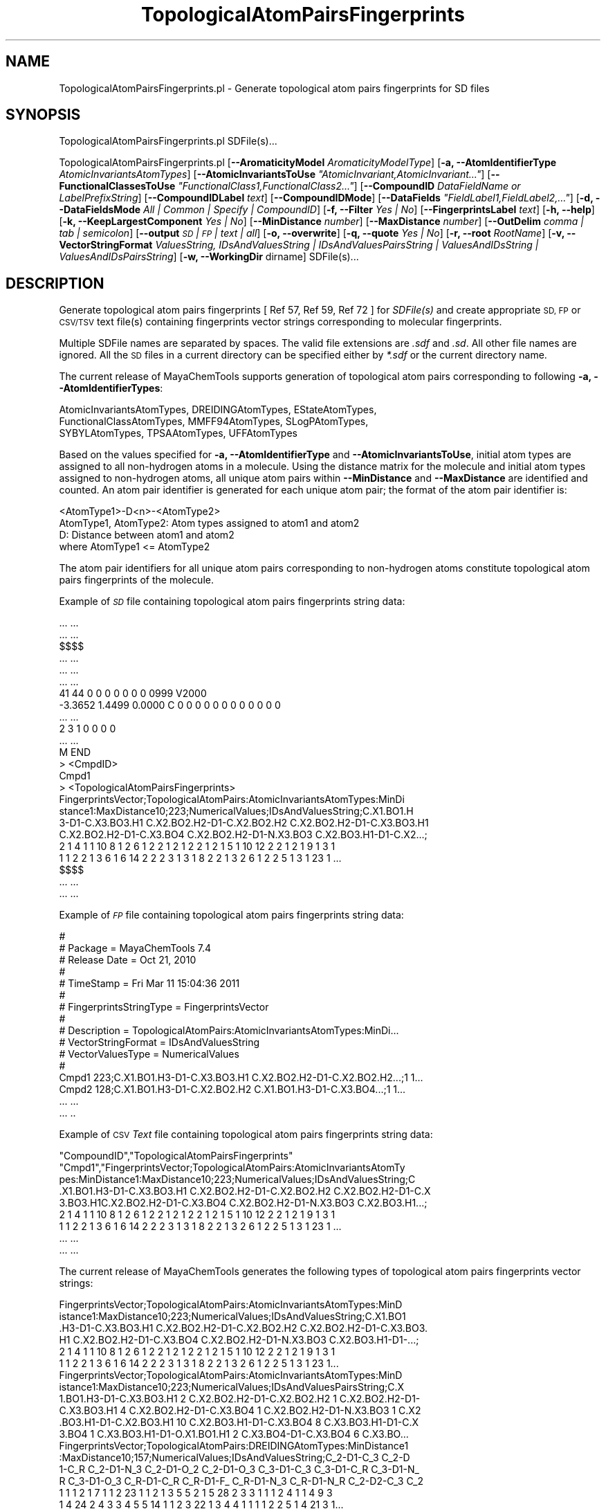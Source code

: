 .\" Automatically generated by Pod::Man 2.28 (Pod::Simple 3.35)
.\"
.\" Standard preamble:
.\" ========================================================================
.de Sp \" Vertical space (when we can't use .PP)
.if t .sp .5v
.if n .sp
..
.de Vb \" Begin verbatim text
.ft CW
.nf
.ne \\$1
..
.de Ve \" End verbatim text
.ft R
.fi
..
.\" Set up some character translations and predefined strings.  \*(-- will
.\" give an unbreakable dash, \*(PI will give pi, \*(L" will give a left
.\" double quote, and \*(R" will give a right double quote.  \*(C+ will
.\" give a nicer C++.  Capital omega is used to do unbreakable dashes and
.\" therefore won't be available.  \*(C` and \*(C' expand to `' in nroff,
.\" nothing in troff, for use with C<>.
.tr \(*W-
.ds C+ C\v'-.1v'\h'-1p'\s-2+\h'-1p'+\s0\v'.1v'\h'-1p'
.ie n \{\
.    ds -- \(*W-
.    ds PI pi
.    if (\n(.H=4u)&(1m=24u) .ds -- \(*W\h'-12u'\(*W\h'-12u'-\" diablo 10 pitch
.    if (\n(.H=4u)&(1m=20u) .ds -- \(*W\h'-12u'\(*W\h'-8u'-\"  diablo 12 pitch
.    ds L" ""
.    ds R" ""
.    ds C` ""
.    ds C' ""
'br\}
.el\{\
.    ds -- \|\(em\|
.    ds PI \(*p
.    ds L" ``
.    ds R" ''
.    ds C`
.    ds C'
'br\}
.\"
.\" Escape single quotes in literal strings from groff's Unicode transform.
.ie \n(.g .ds Aq \(aq
.el       .ds Aq '
.\"
.\" If the F register is turned on, we'll generate index entries on stderr for
.\" titles (.TH), headers (.SH), subsections (.SS), items (.Ip), and index
.\" entries marked with X<> in POD.  Of course, you'll have to process the
.\" output yourself in some meaningful fashion.
.\"
.\" Avoid warning from groff about undefined register 'F'.
.de IX
..
.nr rF 0
.if \n(.g .if rF .nr rF 1
.if (\n(rF:(\n(.g==0)) \{
.    if \nF \{
.        de IX
.        tm Index:\\$1\t\\n%\t"\\$2"
..
.        if !\nF==2 \{
.            nr % 0
.            nr F 2
.        \}
.    \}
.\}
.rr rF
.\"
.\" Accent mark definitions (@(#)ms.acc 1.5 88/02/08 SMI; from UCB 4.2).
.\" Fear.  Run.  Save yourself.  No user-serviceable parts.
.    \" fudge factors for nroff and troff
.if n \{\
.    ds #H 0
.    ds #V .8m
.    ds #F .3m
.    ds #[ \f1
.    ds #] \fP
.\}
.if t \{\
.    ds #H ((1u-(\\\\n(.fu%2u))*.13m)
.    ds #V .6m
.    ds #F 0
.    ds #[ \&
.    ds #] \&
.\}
.    \" simple accents for nroff and troff
.if n \{\
.    ds ' \&
.    ds ` \&
.    ds ^ \&
.    ds , \&
.    ds ~ ~
.    ds /
.\}
.if t \{\
.    ds ' \\k:\h'-(\\n(.wu*8/10-\*(#H)'\'\h"|\\n:u"
.    ds ` \\k:\h'-(\\n(.wu*8/10-\*(#H)'\`\h'|\\n:u'
.    ds ^ \\k:\h'-(\\n(.wu*10/11-\*(#H)'^\h'|\\n:u'
.    ds , \\k:\h'-(\\n(.wu*8/10)',\h'|\\n:u'
.    ds ~ \\k:\h'-(\\n(.wu-\*(#H-.1m)'~\h'|\\n:u'
.    ds / \\k:\h'-(\\n(.wu*8/10-\*(#H)'\z\(sl\h'|\\n:u'
.\}
.    \" troff and (daisy-wheel) nroff accents
.ds : \\k:\h'-(\\n(.wu*8/10-\*(#H+.1m+\*(#F)'\v'-\*(#V'\z.\h'.2m+\*(#F'.\h'|\\n:u'\v'\*(#V'
.ds 8 \h'\*(#H'\(*b\h'-\*(#H'
.ds o \\k:\h'-(\\n(.wu+\w'\(de'u-\*(#H)/2u'\v'-.3n'\*(#[\z\(de\v'.3n'\h'|\\n:u'\*(#]
.ds d- \h'\*(#H'\(pd\h'-\w'~'u'\v'-.25m'\f2\(hy\fP\v'.25m'\h'-\*(#H'
.ds D- D\\k:\h'-\w'D'u'\v'-.11m'\z\(hy\v'.11m'\h'|\\n:u'
.ds th \*(#[\v'.3m'\s+1I\s-1\v'-.3m'\h'-(\w'I'u*2/3)'\s-1o\s+1\*(#]
.ds Th \*(#[\s+2I\s-2\h'-\w'I'u*3/5'\v'-.3m'o\v'.3m'\*(#]
.ds ae a\h'-(\w'a'u*4/10)'e
.ds Ae A\h'-(\w'A'u*4/10)'E
.    \" corrections for vroff
.if v .ds ~ \\k:\h'-(\\n(.wu*9/10-\*(#H)'\s-2\u~\d\s+2\h'|\\n:u'
.if v .ds ^ \\k:\h'-(\\n(.wu*10/11-\*(#H)'\v'-.4m'^\v'.4m'\h'|\\n:u'
.    \" for low resolution devices (crt and lpr)
.if \n(.H>23 .if \n(.V>19 \
\{\
.    ds : e
.    ds 8 ss
.    ds o a
.    ds d- d\h'-1'\(ga
.    ds D- D\h'-1'\(hy
.    ds th \o'bp'
.    ds Th \o'LP'
.    ds ae ae
.    ds Ae AE
.\}
.rm #[ #] #H #V #F C
.\" ========================================================================
.\"
.IX Title "TopologicalAtomPairsFingerprints 1"
.TH TopologicalAtomPairsFingerprints 1 "2022-09-25" "perl v5.22.4" "MayaChemTools"
.\" For nroff, turn off justification.  Always turn off hyphenation; it makes
.\" way too many mistakes in technical documents.
.if n .ad l
.nh
.SH "NAME"
TopologicalAtomPairsFingerprints.pl \- Generate topological atom pairs fingerprints for SD files
.SH "SYNOPSIS"
.IX Header "SYNOPSIS"
TopologicalAtomPairsFingerprints.pl SDFile(s)...
.PP
TopologicalAtomPairsFingerprints.pl [\fB\-\-AromaticityModel\fR \fIAromaticityModelType\fR]
[\fB\-a, \-\-AtomIdentifierType\fR \fIAtomicInvariantsAtomTypes\fR]
[\fB\-\-AtomicInvariantsToUse\fR \fI\*(L"AtomicInvariant,AtomicInvariant...\*(R"\fR]
[\fB\-\-FunctionalClassesToUse\fR \fI\*(L"FunctionalClass1,FunctionalClass2...\*(R"\fR]
[\fB\-\-CompoundID\fR \fIDataFieldName or LabelPrefixString\fR] [\fB\-\-CompoundIDLabel\fR \fItext\fR]
[\fB\-\-CompoundIDMode\fR] [\fB\-\-DataFields\fR \fI\*(L"FieldLabel1,FieldLabel2,...\*(R"\fR]
[\fB\-d, \-\-DataFieldsMode\fR \fIAll | Common | Specify | CompoundID\fR] [\fB\-f, \-\-Filter\fR \fIYes | No\fR]
[\fB\-\-FingerprintsLabel\fR \fItext\fR] [\fB\-h, \-\-help\fR] [\fB\-k, \-\-KeepLargestComponent\fR \fIYes | No\fR]
[\fB\-\-MinDistance\fR \fInumber\fR] [\fB\-\-MaxDistance\fR \fInumber\fR]
[\fB\-\-OutDelim\fR \fIcomma | tab | semicolon\fR] [\fB\-\-output\fR \fI\s-1SD\s0 | \s-1FP\s0 | text | all\fR] [\fB\-o, \-\-overwrite\fR]
[\fB\-q, \-\-quote\fR \fIYes | No\fR] [\fB\-r, \-\-root\fR \fIRootName\fR]
[\fB\-v, \-\-VectorStringFormat\fR \fIValuesString, IDsAndValuesString | IDsAndValuesPairsString | ValuesAndIDsString | ValuesAndIDsPairsString\fR]
[\fB\-w, \-\-WorkingDir\fR dirname] SDFile(s)...
.SH "DESCRIPTION"
.IX Header "DESCRIPTION"
Generate topological atom pairs fingerprints  [ Ref 57, Ref 59, Ref 72 ] for \fISDFile(s)\fR and create
appropriate \s-1SD, FP\s0 or \s-1CSV/TSV\s0 text file(s) containing fingerprints vector strings corresponding to
molecular fingerprints.
.PP
Multiple SDFile names are separated by spaces. The valid file extensions are \fI.sdf\fR
and \fI.sd\fR. All other file names are ignored. All the \s-1SD\s0 files in a current directory
can be specified either by \fI*.sdf\fR or the current directory name.
.PP
The current release of MayaChemTools supports generation of topological atom pairs
corresponding to following \fB\-a, \-\-AtomIdentifierTypes\fR:
.PP
.Vb 3
\&    AtomicInvariantsAtomTypes, DREIDINGAtomTypes, EStateAtomTypes,
\&    FunctionalClassAtomTypes, MMFF94AtomTypes, SLogPAtomTypes,
\&    SYBYLAtomTypes, TPSAAtomTypes, UFFAtomTypes
.Ve
.PP
Based on the values specified for \fB\-a, \-\-AtomIdentifierType\fR and \fB\-\-AtomicInvariantsToUse\fR,
initial atom types are assigned to all non-hydrogen atoms in a molecule. Using the distance
matrix for the molecule and initial atom types assigned to non-hydrogen atoms, all unique atom
pairs within \fB\-\-MinDistance\fR and \fB\-\-MaxDistance\fR are identified and counted. An atom pair
identifier is generated for each unique atom pair; the format of the atom pair identifier is:
.PP
.Vb 1
\&    <AtomType1>\-D<n>\-<AtomType2>
\&
\&    AtomType1, AtomType2: Atom types assigned to atom1 and atom2
\&    D: Distance between atom1 and atom2
\&
\&    where AtomType1 <= AtomType2
.Ve
.PP
The atom pair identifiers for all unique atom pairs corresponding to non-hydrogen atoms constitute
topological atom pairs fingerprints of the molecule.
.PP
Example of \fI\s-1SD\s0\fR file containing topological atom pairs fingerprints string data:
.PP
.Vb 10
\&    ... ...
\&    ... ...
\&    $$$$
\&    ... ...
\&    ... ...
\&    ... ...
\&    41 44  0  0  0  0  0  0  0  0999 V2000
\&     \-3.3652    1.4499    0.0000 C   0  0  0  0  0  0  0  0  0  0  0  0
\&    ... ...
\&    2  3  1  0  0  0  0
\&    ... ...
\&    M  END
\&    >  <CmpdID>
\&    Cmpd1
\&
\&    >  <TopologicalAtomPairsFingerprints>
\&    FingerprintsVector;TopologicalAtomPairs:AtomicInvariantsAtomTypes:MinDi
\&    stance1:MaxDistance10;223;NumericalValues;IDsAndValuesString;C.X1.BO1.H
\&    3\-D1\-C.X3.BO3.H1 C.X2.BO2.H2\-D1\-C.X2.BO2.H2 C.X2.BO2.H2\-D1\-C.X3.BO3.H1
\&    C.X2.BO2.H2\-D1\-C.X3.BO4 C.X2.BO2.H2\-D1\-N.X3.BO3 C.X2.BO3.H1\-D1\-C.X2...;
\&    2 1 4 1 1 10 8 1 2 6 1 2 2 1 2 1 2 2 1 2 1 5 1 10 12 2 2 1 2 1 9 1 3 1
\&    1 1 2 2 1 3 6 1 6 14 2 2 2 3 1 3 1 8 2 2 1 3 2 6 1 2 2 5 1 3 1 23 1 ...
\&
\&    $$$$
\&    ... ...
\&    ... ...
.Ve
.PP
Example of \fI\s-1FP\s0\fR file containing topological atom pairs fingerprints string data:
.PP
.Vb 10
\&    #
\&    # Package = MayaChemTools 7.4
\&    # Release Date = Oct 21, 2010
\&    #
\&    # TimeStamp = Fri Mar 11 15:04:36 2011
\&    #
\&    # FingerprintsStringType = FingerprintsVector
\&    #
\&    # Description = TopologicalAtomPairs:AtomicInvariantsAtomTypes:MinDi...
\&    # VectorStringFormat = IDsAndValuesString
\&    # VectorValuesType = NumericalValues
\&    #
\&    Cmpd1 223;C.X1.BO1.H3\-D1\-C.X3.BO3.H1 C.X2.BO2.H2\-D1\-C.X2.BO2.H2...;1 1...
\&    Cmpd2 128;C.X1.BO1.H3\-D1\-C.X2.BO2.H2 C.X1.BO1.H3\-D1\-C.X3.BO4...;1 1...
\&    ... ...
\&    ... ..
.Ve
.PP
Example of \s-1CSV \s0\fIText\fR file containing topological atom pairs fingerprints string data:
.PP
.Vb 9
\&    "CompoundID","TopologicalAtomPairsFingerprints"
\&    "Cmpd1","FingerprintsVector;TopologicalAtomPairs:AtomicInvariantsAtomTy
\&    pes:MinDistance1:MaxDistance10;223;NumericalValues;IDsAndValuesString;C
\&    .X1.BO1.H3\-D1\-C.X3.BO3.H1 C.X2.BO2.H2\-D1\-C.X2.BO2.H2 C.X2.BO2.H2\-D1\-C.X
\&    3.BO3.H1C.X2.BO2.H2\-D1\-C.X3.BO4 C.X2.BO2.H2\-D1\-N.X3.BO3 C.X2.BO3.H1...;
\&    2 1 4 1 1 10 8 1 2 6 1 2 2 1 2 1 2 2 1 2 1 5 1 10 12 2 2 1 2 1 9 1 3 1
\&    1 1 2 2 1 3 6 1 6 14 2 2 2 3 1 3 1 8 2 2 1 3 2 6 1 2 2 5 1 3 1 23 1 ...
\&    ... ...
\&    ... ...
.Ve
.PP
The current release of MayaChemTools generates the following types of topological atom pairs
fingerprints vector strings:
.PP
.Vb 6
\&    FingerprintsVector;TopologicalAtomPairs:AtomicInvariantsAtomTypes:MinD
\&    istance1:MaxDistance10;223;NumericalValues;IDsAndValuesString;C.X1.BO1
\&    .H3\-D1\-C.X3.BO3.H1 C.X2.BO2.H2\-D1\-C.X2.BO2.H2 C.X2.BO2.H2\-D1\-C.X3.BO3.
\&    H1 C.X2.BO2.H2\-D1\-C.X3.BO4 C.X2.BO2.H2\-D1\-N.X3.BO3 C.X2.BO3.H1\-D1\-...;
\&    2 1 4 1 1 10 8 1 2 6 1 2 2 1 2 1 2 2 1 2 1 5 1 10 12 2 2 1 2 1 9 1 3 1
\&    1 1 2 2 1 3 6 1 6 14 2 2 2 3 1 3 1 8 2 2 1 3 2 6 1 2 2 5 1 3 1 23 1...
\&
\&    FingerprintsVector;TopologicalAtomPairs:AtomicInvariantsAtomTypes:MinD
\&    istance1:MaxDistance10;223;NumericalValues;IDsAndValuesPairsString;C.X
\&    1.BO1.H3\-D1\-C.X3.BO3.H1 2 C.X2.BO2.H2\-D1\-C.X2.BO2.H2 1 C.X2.BO2.H2\-D1\-
\&    C.X3.BO3.H1 4 C.X2.BO2.H2\-D1\-C.X3.BO4 1 C.X2.BO2.H2\-D1\-N.X3.BO3 1 C.X2
\&    .BO3.H1\-D1\-C.X2.BO3.H1 10 C.X2.BO3.H1\-D1\-C.X3.BO4 8 C.X3.BO3.H1\-D1\-C.X
\&    3.BO4 1 C.X3.BO3.H1\-D1\-O.X1.BO1.H1 2 C.X3.BO4\-D1\-C.X3.BO4 6 C.X3.BO...
\&
\&    FingerprintsVector;TopologicalAtomPairs:DREIDINGAtomTypes:MinDistance1
\&    :MaxDistance10;157;NumericalValues;IDsAndValuesString;C_2\-D1\-C_3 C_2\-D
\&    1\-C_R C_2\-D1\-N_3 C_2\-D1\-O_2 C_2\-D1\-O_3 C_3\-D1\-C_3 C_3\-D1\-C_R C_3\-D1\-N_
\&    R C_3\-D1\-O_3 C_R\-D1\-C_R C_R\-D1\-F_ C_R\-D1\-N_3 C_R\-D1\-N_R C_2\-D2\-C_3 C_2
\&    1 1 1 2 1 7 1 1 2 23 1 1 2 1 3 5 5 2 1 5 28 2 3 3 1 1 1 2 4 1 1 4 9 3
\&    1 4 24 2 4 3 3 4 5 5 14 1 1 2 3 22 1 3 4 4 1 1 1 1 2 2 5 1 4 21 3 1...
\&
\&    FingerprintsVector;TopologicalAtomPairs:EStateAtomTypes:MinDistance1:M
\&    axDistance10;251;NumericalValues;IDsAndValuesString;aaCH\-D1\-aaCH aaCH\-
\&    D1\-aasC aasC\-D1\-aasC aasC\-D1\-aasN aasC\-D1\-dssC aasC\-D1\-sF aasC\-D1\-ssNH
\&    aasC\-D1\-sssCH aasN\-D1\-ssCH2 dO\-D1\-dssC dssC\-D1\-sOH dssC\-D1\-ssCH2 d...;
\&    10 8 5 2 1 1 1 1 1 2 1 1 1 2 2 1 4 10 12 2 2 6 3 1 3 2 2 1 1 1 1 1 1 1
\&    1 1 5 2 1 1 6 12 2 2 2 2 6 1 3 2 2 5 2 2 1 2 1 1 1 1 1 1 3 1 3 19 2...
\&
\&    FingerprintsVector;TopologicalAtomPairs:FunctionalClassAtomTypes:MinDi
\&    stance1:MaxDistance10;144;NumericalValues;IDsAndValuesString;Ar\-D1\-Ar
\&    Ar\-D1\-Ar.HBA Ar\-D1\-HBD Ar\-D1\-Hal Ar\-D1\-None Ar.HBA\-D1\-None HBA\-D1\-NI H
\&    BA\-D1\-None HBA.HBD\-D1\-NI HBA.HBD\-D1\-None HBD\-D1\-None NI\-D1\-None No...;
\&    23 2 1 1 2 1 1 1 1 2 1 1 7 28 3 1 3 2 8 2 1 1 1 5 1 5 24 3 3 4 2 13 4
\&    1 1 4 1 5 22 4 4 3 1 19 1 1 1 1 1 2 2 3 1 1 8 25 4 5 2 3 1 26 1 4 1 ...
\&
\&    FingerprintsVector;TopologicalAtomPairs:MMFF94AtomTypes:MinDistance1:M
\&    axDistance10;227;NumericalValues;IDsAndValuesPairsString;C5A\-D1\-C5B 2 
\&    C5A\-D1\-CB 1 C5A\-D1\-CR 1 C5A\-D1\-N5 2 C5B\-D1\-C5B 1 C5B\-D1\-C=ON 1 C5B\-D1\-
\&    CB 1 C=ON\-D1\-NC=O 1 C=ON\-D1\-O=CN 1 CB\-D1\-CB 18 CB\-D1\-F 1 CB\-D1\-NC=O 1
\&    COO\-D1\-CR 1 COO\-D1\-O=CO 1 COO\-D1\-OC=O 1 CR\-D1\-CR 7 CR\-D1\-N5 1 CR\-D1\-OR
\&    2 C5A\-D2\-C5A 1 C5A\-D2\-C5B 2 C5A\-D2\-C=ON 1 C5A\-D2\-CB 3 C5A\-D2\-CR 4 ...
\&
\&    FingerprintsVector;TopologicalAtomPairs:SLogPAtomTypes:MinDistance1:Ma
\&    xDistance10;329;NumericalValues;IDsAndValuesPairsString;C1\-D1\-C10 1 C1
\&    \-D1\-C11 2 C1\-D1\-C5 1 C1\-D1\-CS 4 C10\-D1\-N11 1 C11\-D1\-C21 1 C14\-D1\-C18 2
\&    C14\-D1\-F 1 C18\-D1\-C18 10 C18\-D1\-C20 4 C18\-D1\-C22 2 C20\-D1\-C20 3 C20\-D
\&    1\-C21 1 C20\-D1\-N11 1 C21\-D1\-C21 1 C21\-D1\-C5 1 C21\-D1\-N11 1 C22\-D1\-N4 1
\&    C5\-D1\-N4 1 C5\-D1\-O10 1 C5\-D1\-O2 1 C5\-D1\-O9 1 CS\-D1\-O2 2 C1\-D2\-C1 3...
\&
\&    FingerprintsVector;TopologicalAtomPairs:SYBYLAtomTypes:MinDistance1:Ma
\&    xDistance10;159;NumericalValues;IDsAndValuesPairsString;C.2\-D1\-C.3 1 C
\&    .2\-D1\-C.ar 1 C.2\-D1\-N.am 1 C.2\-D1\-O.2 1 C.2\-D1\-O.co2 2 C.3\-D1\-C.3 7 C.
\&    3\-D1\-C.ar 1 C.3\-D1\-N.ar 1 C.3\-D1\-O.3 2 C.ar\-D1\-C.ar 23 C.ar\-D1\-F 1 C.a
\&    r\-D1\-N.am 1 C.ar\-D1\-N.ar 2 C.2\-D2\-C.3 1 C.2\-D2\-C.ar 3 C.3\-D2\-C.3 5 C.3
\&    \-D2\-C.ar 5 C.3\-D2\-N.ar 2 C.3\-D2\-O.3 4 C.3\-D2\-O.co2 2 C.ar\-D2\-C.ar 2...
\&
\&    FingerprintsVector;TopologicalAtomPairs:TPSAAtomTypes:MinDistance1:Max
\&    Distance10;64;NumericalValues;IDsAndValuesPairsString;N21\-D1\-None 3 N7
\&    \-D1\-None 2 None\-D1\-None 34 None\-D1\-O3 2 None\-D1\-O4 3 N21\-D2\-None 5 N7\-
\&    D2\-None 3 N7\-D2\-O3 1 None\-D2\-None 44 None\-D2\-O3 2 None\-D2\-O4 5 O3\-D2\-O
\&    4 1 N21\-D3\-None 7 N7\-D3\-None 4 None\-D3\-None 45 None\-D3\-O3 4 None\-D3\-O4
\&    5 N21\-D4\-N7 1 N21\-D4\-None 5 N21\-D4\-O3 1 N21\-D4\-O4 1 N7\-D4\-None 4 N...
\&
\&    FingerprintsVector;TopologicalAtomPairs:UFFAtomTypes:MinDistance1:MaxD
\&    istance10;157;NumericalValues;IDsAndValuesPairsString;C_2\-D1\-C_3 1 C_2
\&    \-D1\-C_R 1 C_2\-D1\-N_3 1 C_2\-D1\-O_2 2 C_2\-D1\-O_3 1 C_3\-D1\-C_3 7 C_3\-D1\-C
\&    _R 1 C_3\-D1\-N_R 1 C_3\-D1\-O_3 2 C_R\-D1\-C_R 23 C_R\-D1\-F_ 1 C_R\-D1\-N_3 1 
\&    C_R\-D1\-N_R 2 C_2\-D2\-C_3 1 C_2\-D2\-C_R 3 C_3\-D2\-C_3 5 C_3\-D2\-C_R 5 C_3\-D
\&    2\-N_R 2 C_3\-D2\-O_2 1 C_3\-D2\-O_3 5 C_R\-D2\-C_R 28 C_R\-D2\-F_ 2 C_R\-D2\-...
.Ve
.SH "OPTIONS"
.IX Header "OPTIONS"
.IP "\fB\-\-AromaticityModel\fR \fIMDLAromaticityModel | TriposAromaticityModel | MMFFAromaticityModel | ChemAxonBasicAromaticityModel | ChemAxonGeneralAromaticityModel | DaylightAromaticityModel | MayaChemToolsAromaticityModel\fR" 4
.IX Item "--AromaticityModel MDLAromaticityModel | TriposAromaticityModel | MMFFAromaticityModel | ChemAxonBasicAromaticityModel | ChemAxonGeneralAromaticityModel | DaylightAromaticityModel | MayaChemToolsAromaticityModel"
Specify aromaticity model to use during detection of aromaticity. Possible values in the current
release are: \fIMDLAromaticityModel, TriposAromaticityModel, MMFFAromaticityModel,
ChemAxonBasicAromaticityModel, ChemAxonGeneralAromaticityModel, DaylightAromaticityModel
or MayaChemToolsAromaticityModel\fR. Default value: \fIMayaChemToolsAromaticityModel\fR.
.Sp
The supported aromaticity model names along with model specific control parameters
are defined in \fBAromaticityModelsData.csv\fR, which is distributed with the current release
and is available under \fBlib/data\fR directory. \fBMolecule.pm\fR module retrieves data from
this file during class instantiation and makes it available to method \fBDetectAromaticity\fR
for detecting aromaticity corresponding to a specific model.
.IP "\fB\-a, \-\-AtomIdentifierType\fR \fIAtomicInvariantsAtomTypes | DREIDINGAtomTypes | EStateAtomTypes | FunctionalClassAtomTypes | MMFF94AtomTypes | SLogPAtomTypes | SYBYLAtomTypes | TPSAAtomTypes | UFFAtomTypes\fR" 4
.IX Item "-a, --AtomIdentifierType AtomicInvariantsAtomTypes | DREIDINGAtomTypes | EStateAtomTypes | FunctionalClassAtomTypes | MMFF94AtomTypes | SLogPAtomTypes | SYBYLAtomTypes | TPSAAtomTypes | UFFAtomTypes"
Specify atom identifier type to use for assignment of initial atom identifier to non-hydrogen
atoms during calculation of topological atom pairs fingerprints. Possible values in the current
release are: \fIAtomicInvariantsAtomTypes, DREIDINGAtomTypes, EStateAtomTypes,
FunctionalClassAtomTypes, MMFF94AtomTypes, SLogPAtomTypes, SYBYLAtomTypes,
TPSAAtomTypes, UFFAtomTypes\fR. Default value: \fIAtomicInvariantsAtomTypes\fR.
.ie n .IP "\fB\-\-AtomicInvariantsToUse\fR \fI""AtomicInvariant,AtomicInvariant...""\fR" 4
.el .IP "\fB\-\-AtomicInvariantsToUse\fR \fI``AtomicInvariant,AtomicInvariant...''\fR" 4
.IX Item "--AtomicInvariantsToUse AtomicInvariant,AtomicInvariant..."
This value is used during \fIAtomicInvariantsAtomTypes\fR value of \fBa, \-\-AtomIdentifierType\fR
option. It's a list of comma separated valid atomic invariant atom types.
.Sp
Possible values for atomic invariants are: \fI\s-1AS, X, BO,  LBO, SB, DB, TB,
H,\s0 Ar, \s-1RA, FC, MN, SM\s0\fR. Default value: \fI\s-1AS,X,BO,H,FC\s0\fR.
.Sp
The atomic invariants abbreviations correspond to:
.Sp
.Vb 1
\&    AS = Atom symbol corresponding to element symbol
\&
\&    X<n>   = Number of non\-hydrogen atom neighbors or heavy atoms
\&    BO<n> = Sum of bond orders to non\-hydrogen atom neighbors or heavy atoms
\&    LBO<n> = Largest bond order of non\-hydrogen atom neighbors or heavy atoms
\&    SB<n> = Number of single bonds to non\-hydrogen atom neighbors or heavy atoms
\&    DB<n> = Number of double bonds to non\-hydrogen atom neighbors or heavy atoms
\&    TB<n> = Number of triple bonds to non\-hydrogen atom neighbors or heavy atoms
\&    H<n>   = Number of implicit and explicit hydrogens for atom
\&    Ar     = Aromatic annotation indicating whether atom is aromatic
\&    RA     = Ring atom annotation indicating whether atom is a ring
\&    FC<+n/\-n> = Formal charge assigned to atom
\&    MN<n> = Mass number indicating isotope other than most abundant isotope
\&    SM<n> = Spin multiplicity of atom. Possible values: 1 (singlet), 2 (doublet) or
\&            3 (triplet)
.Ve
.Sp
Atom type generated by AtomTypes::AtomicInvariantsAtomTypes class corresponds to:
.Sp
.Vb 1
\&    AS.X<n>.BO<n>.LBO<n>.<SB><n>.<DB><n>.<TB><n>.H<n>.Ar.RA.FC<+n/\-n>.MN<n>.SM<n>
.Ve
.Sp
Except for \s-1AS\s0 which is a required atomic invariant in atom types, all other atomic invariants are
optional. Atom type specification doesn't include atomic invariants with zero or undefined values.
.Sp
In addition to usage of abbreviations for specifying atomic invariants, the following descriptive words
are also allowed:
.Sp
.Vb 12
\&    X : NumOfNonHydrogenAtomNeighbors or NumOfHeavyAtomNeighbors
\&    BO : SumOfBondOrdersToNonHydrogenAtoms or SumOfBondOrdersToHeavyAtoms
\&    LBO : LargestBondOrderToNonHydrogenAtoms or LargestBondOrderToHeavyAtoms
\&    SB :  NumOfSingleBondsToNonHydrogenAtoms or NumOfSingleBondsToHeavyAtoms
\&    DB : NumOfDoubleBondsToNonHydrogenAtoms or NumOfDoubleBondsToHeavyAtoms
\&    TB : NumOfTripleBondsToNonHydrogenAtoms or NumOfTripleBondsToHeavyAtoms
\&    H :  NumOfImplicitAndExplicitHydrogens
\&    Ar : Aromatic
\&    RA : RingAtom
\&    FC : FormalCharge
\&    MN : MassNumber
\&    SM : SpinMultiplicity
.Ve
.Sp
\&\fIAtomTypes::AtomicInvariantsAtomTypes\fR module is used to assign atomic invariant
atom types.
.ie n .IP "\fB\-\-FunctionalClassesToUse\fR \fI""FunctionalClass1,FunctionalClass2...""\fR" 4
.el .IP "\fB\-\-FunctionalClassesToUse\fR \fI``FunctionalClass1,FunctionalClass2...''\fR" 4
.IX Item "--FunctionalClassesToUse FunctionalClass1,FunctionalClass2..."
This value is used during \fIFunctionalClassAtomTypes\fR value of \fBa, \-\-AtomIdentifierType\fR
option. It's a list of comma separated valid functional classes.
.Sp
Possible values for atom functional classes are: \fIAr, \s-1CA, H, HBA, HBD,\s0 Hal, \s-1NI, PI, RA\s0\fR.
Default value [ Ref 24 ]: \fI\s-1HBD,HBA,PI,NI\s0,Ar,Hal\fR.
.Sp
The functional class abbreviations correspond to:
.Sp
.Vb 9
\&    HBD: HydrogenBondDonor
\&    HBA: HydrogenBondAcceptor
\&    PI :  PositivelyIonizable
\&    NI : NegativelyIonizable
\&    Ar : Aromatic
\&    Hal : Halogen
\&    H : Hydrophobic
\&    RA : RingAtom
\&    CA : ChainAtom
\&
\& Functional class atom type specification for an atom corresponds to:
\&
\&    Ar.CA.H.HBA.HBD.Hal.NI.PI.RA
.Ve
.Sp
\&\fIAtomTypes::FunctionalClassAtomTypes\fR module is used to assign functional class atom
types. It uses following definitions [ Ref 60\-61, Ref 65\-66 ]:
.Sp
.Vb 4
\&    HydrogenBondDonor: NH, NH2, OH
\&    HydrogenBondAcceptor: N[!H], O
\&    PositivelyIonizable: +, NH2
\&    NegativelyIonizable: \-, C(=O)OH, S(=O)OH, P(=O)OH
.Ve
.IP "\fB\-\-CompoundID\fR \fIDataFieldName or LabelPrefixString\fR" 4
.IX Item "--CompoundID DataFieldName or LabelPrefixString"
This value is \fB\-\-CompoundIDMode\fR specific and indicates how compound \s-1ID\s0 is generated.
.Sp
For \fIDataField\fR value of \fB\-\-CompoundIDMode\fR option, it corresponds to datafield label name
whose value is used as compound \s-1ID\s0; otherwise, it's a prefix string used for generating compound
IDs like LabelPrefixString<Number>. Default value, \fICmpd\fR, generates compound IDs which
look like Cmpd<Number>.
.Sp
Examples for \fIDataField\fR value of \fB\-\-CompoundIDMode\fR:
.Sp
.Vb 2
\&    MolID
\&    ExtReg
.Ve
.Sp
Examples for \fILabelPrefix\fR or \fIMolNameOrLabelPrefix\fR value of \fB\-\-CompoundIDMode\fR:
.Sp
.Vb 1
\&    Compound
.Ve
.Sp
The value specified above generates compound IDs which correspond to Compound<Number>
instead of default value of Cmpd<Number>.
.IP "\fB\-\-CompoundIDLabel\fR \fItext\fR" 4
.IX Item "--CompoundIDLabel text"
Specify compound \s-1ID\s0 column label for \s-1CSV/TSV\s0 text file(s) used during \fICompoundID\fR value
of \fB\-\-DataFieldsMode\fR option. Default value: \fICompoundID\fR.
.IP "\fB\-\-CompoundIDMode\fR \fIDataField | MolName | LabelPrefix | MolNameOrLabelPrefix\fR" 4
.IX Item "--CompoundIDMode DataField | MolName | LabelPrefix | MolNameOrLabelPrefix"
Specify how to generate compound IDs and write to \s-1FP\s0 or \s-1CSV/TSV\s0 text file(s) along with generated
fingerprints for \fI\s-1FP\s0 | text | all\fR values of \fB\-\-output\fR option: use a \fISDFile(s)\fR datafield value;
use molname line from \fISDFile(s)\fR; generate a sequential \s-1ID\s0 with specific prefix; use combination
of both MolName and LabelPrefix with usage of LabelPrefix values for empty molname lines.
.Sp
Possible values: \fIDataField | MolName | LabelPrefix | MolNameOrLabelPrefix\fR.
Default value: \fILabelPrefix\fR.
.Sp
For \fIMolNameAndLabelPrefix\fR value of \fB\-\-CompoundIDMode\fR, molname line in \fISDFile(s)\fR takes
precedence over sequential compound IDs generated using \fILabelPrefix\fR and only empty molname
values are replaced with sequential compound IDs.
.Sp
This is only used for \fICompoundID\fR value of \fB\-\-DataFieldsMode\fR option.
.ie n .IP "\fB\-\-DataFields\fR \fI""FieldLabel1,FieldLabel2,...""\fR" 4
.el .IP "\fB\-\-DataFields\fR \fI``FieldLabel1,FieldLabel2,...''\fR" 4
.IX Item "--DataFields FieldLabel1,FieldLabel2,..."
Comma delimited list of \fISDFiles(s)\fR data fields to extract and write to \s-1CSV/TSV\s0 text file(s) along
with generated fingerprints for \fItext | both\fR values of \fB\-\-output\fR option.
.Sp
This is only used for \fISpecify\fR value of \fB\-\-DataFieldsMode\fR option.
.Sp
Examples:
.Sp
.Vb 2
\&    Extreg
\&    MolID,CompoundName
.Ve
.IP "\fB\-d, \-\-DataFieldsMode\fR \fIAll | Common | Specify | CompoundID\fR" 4
.IX Item "-d, --DataFieldsMode All | Common | Specify | CompoundID"
Specify how data fields in \fISDFile(s)\fR are transferred to output \s-1CSV/TSV\s0 text file(s) along
with generated fingerprints for \fItext | both\fR values of \fB\-\-output\fR option: transfer all \s-1SD\s0
data field; transfer \s-1SD\s0 data files common to all compounds; extract specified data fields;
generate a compound \s-1ID\s0 using molname line, a compound prefix, or a combination of both.
Possible values: \fIAll | Common | specify | CompoundID\fR. Default value: \fICompoundID\fR.
.IP "\fB\-f, \-\-Filter\fR \fIYes | No\fR" 4
.IX Item "-f, --Filter Yes | No"
Specify whether to check and filter compound data in SDFile(s). Possible values: \fIYes or No\fR.
Default value: \fIYes\fR.
.Sp
By default, compound data is checked before calculating fingerprints and compounds containing
atom data corresponding to non-element symbols or no atom data are ignored.
.IP "\fB\-\-FingerprintsLabel\fR \fItext\fR" 4
.IX Item "--FingerprintsLabel text"
\&\s-1SD\s0 data label or text file column label to use for fingerprints string in output \s-1SD\s0 or
\&\s-1CSV/TSV\s0 text file(s) specified by \fB\-\-output\fR. Default value: \fITopologicalAtomPairsFingerprints\fR.
.IP "\fB\-h, \-\-help\fR" 4
.IX Item "-h, --help"
Print this help message.
.IP "\fB\-k, \-\-KeepLargestComponent\fR \fIYes | No\fR" 4
.IX Item "-k, --KeepLargestComponent Yes | No"
Generate fingerprints for only the largest component in molecule. Possible values:
\&\fIYes or No\fR. Default value: \fIYes\fR.
.Sp
For molecules containing multiple connected components, fingerprints can be generated
in two different ways: use all connected components or just the largest connected
component. By default, all atoms except for the largest connected component are
deleted before generation of fingerprints.
.IP "\fB\-\-MinDistance\fR \fInumber\fR" 4
.IX Item "--MinDistance number"
Minimum bond distance between atom pairs for generating topological atom pairs. Default value:
\&\fI1\fR. Valid values: positive integers and less than \fB\-\-MaxDistance\fR.
.IP "\fB\-\-MaxDistance\fR \fInumber\fR" 4
.IX Item "--MaxDistance number"
Maximum bond distance between atom pairs for generating topological atom pairs. Default value:
\&\fI10\fR. Valid values: positive integers and greater than \fB\-\-MinDistance\fR.
.IP "\fB\-\-OutDelim\fR \fIcomma | tab | semicolon\fR" 4
.IX Item "--OutDelim comma | tab | semicolon"
Delimiter for output \s-1CSV/TSV\s0 text file(s). Possible values: \fIcomma, tab, or semicolon\fR
Default value: \fIcomma\fR
.IP "\fB\-\-output\fR \fI\s-1SD\s0 | \s-1FP\s0 | text | all\fR" 4
.IX Item "--output SD | FP | text | all"
Type of output files to generate. Possible values: \fI\s-1SD, FP,\s0 text, or all\fR. Default value: \fItext\fR.
.IP "\fB\-o, \-\-overwrite\fR" 4
.IX Item "-o, --overwrite"
Overwrite existing files.
.IP "\fB\-q, \-\-quote\fR \fIYes | No\fR" 4
.IX Item "-q, --quote Yes | No"
Put quote around column values in output \s-1CSV/TSV\s0 text file(s). Possible values:
\&\fIYes or No\fR. Default value: \fIYes\fR.
.IP "\fB\-r, \-\-root\fR \fIRootName\fR" 4
.IX Item "-r, --root RootName"
New file name is generated using the root: <Root>.<Ext>. Default for new file names:
<SDFileName><TopologicalAtomPairsFP>.<Ext>. The file type determines <Ext> value.
The sdf, fpf, csv, and tsv <Ext> values are used for \s-1SD, FP,\s0 comma/semicolon, and tab
delimited text files, respectively.This option is ignored for multiple input files.
.IP "\fB\-v, \-\-VectorStringFormat\fR \fIIDsAndValuesString | IDsAndValuesPairsString | ValuesAndIDsString | ValuesAndIDsPairsString\fR" 4
.IX Item "-v, --VectorStringFormat IDsAndValuesString | IDsAndValuesPairsString | ValuesAndIDsString | ValuesAndIDsPairsString"
Format of fingerprints vector string data in output \s-1SD, FP\s0 or \s-1CSV/TSV\s0 text file(s) specified by
\&\fB\-\-output\fR option. Possible values: \fIIDsAndValuesString | IDsAndValuesPairsString | ValuesAndIDsString |
ValuesAndIDsPairsString\fR. Default value: \fIIDsAndValuesString\fR.
.Sp
Examples:
.Sp
.Vb 6
\&    FingerprintsVector;TopologicalAtomPairs:AtomicInvariantsAtomTypes:MinD
\&    istance1:MaxDistance10;223;NumericalValues;IDsAndValuesString;C.X1.BO1
\&    .H3\-D1\-C.X3.BO3.H1 C.X2.BO2.H2\-D1\-C.X2.BO2.H2 C.X2.BO2.H2\-D1\-C.X3.BO3.
\&    H1 C.X2.BO2.H2\-D1\-C.X3.BO4 C.X2.BO2.H2\-D1\-N.X3.BO3 C.X2.BO3.H1\-D1\-...;
\&    2 1 4 1 1 10 8 1 2 6 1 2 2 1 2 1 2 2 1 2 1 5 1 10 12 2 2 1 2 1 9 1 3 1
\&    1 1 2 2 1 3 6 1 6 14 2 2 2 3 1 3 1 8 2 2 1 3 2 6 1 2 2 5 1 3 1 23 1...
\&
\&    FingerprintsVector;TopologicalAtomPairs:AtomicInvariantsAtomTypes:MinD
\&    istance1:MaxDistance10;223;NumericalValues;IDsAndValuesPairsString;C.X
\&    1.BO1.H3\-D1\-C.X3.BO3.H1 2 C.X2.BO2.H2\-D1\-C.X2.BO2.H2 1 C.X2.BO2.H2\-D1\-
\&    C.X3.BO3.H1 4 C.X2.BO2.H2\-D1\-C.X3.BO4 1 C.X2.BO2.H2\-D1\-N.X3.BO3 1 C.X2
\&    .BO3.H1\-D1\-C.X2.BO3.H1 10 C.X2.BO3.H1\-D1\-C.X3.BO4 8 C.X3.BO3.H1\-D1\-C.X
\&    3.BO4 1 C.X3.BO3.H1\-D1\-O.X1.BO1.H1 2 C.X3.BO4\-D1\-C.X3.BO4 6 C.X3.BO...
.Ve
.IP "\fB\-w, \-\-WorkingDir\fR \fIDirName\fR" 4
.IX Item "-w, --WorkingDir DirName"
Location of working directory. Default value: current directory.
.SH "EXAMPLES"
.IX Header "EXAMPLES"
To generate topological atom pairs fingerprints corresponding to bond distances from 1 through
10 using atomic invariants atom types in IDsAndValuesString format and create a SampleTAPFP.csv
file containing sequential compound IDs along with fingerprints vector strings data, type:
.PP
.Vb 1
\&    % TopologicalAtomPairsFingerprints.pl \-r SampleTAPFP \-o Sample.sdf
.Ve
.PP
To generate topological atom pairs fingerprints corresponding to bond distances from 1 through
10 using atomic invariants atom types in IDsAndValuesString format and create SampleTAPFP.sdf,
SampleTAPFP.fpf and SampleTAPFP.csv files containing sequential compound IDs in \s-1CSV\s0 file along
with fingerprints vector strings data, type:
.PP
.Vb 2
\&    % TopologicalAtomPairsFingerprints.pl \-\-output all \-r SampleTAPFP
\&      \-o Sample.sdf
.Ve
.PP
To generate topological atom pairs fingerprints corresponding to bond distances from 1 through
10 using \s-1DREIDING\s0 atom types in IDsAndValuesString format and create a SampleTAPFP.csv
file containing sequential compound IDs along with fingerprints vector strings data, type:
.PP
.Vb 2
\&    % TopologicalAtomPairsFingerprints.pl \-a  DREIDINGAtomTypes
\&      \-r SampleTAPFP \-o Sample.sdf
.Ve
.PP
To generate topological atom pairs fingerprints corresponding to bond distances from 1 through
10 using E\-state types in IDsAndValuesString format and create a SampleTAPFP.csv
file containing sequential compound IDs along with fingerprints vector strings data, type:
.PP
.Vb 2
\&    % TopologicalAtomPairsFingerprints.pl \-a  EStateAtomTypes
\&      \-r SampleTAPFP \-o Sample.sdf
.Ve
.PP
To generate topological atom pairs fingerprints corresponding to bond distances from 1 through
10 using \s-1DREIDING\s0 atom types in IDsAndValuesString format and create a SampleTAPFP.csv
file containing sequential compound IDs along with fingerprints vector strings data, type:
.PP
.Vb 2
\&    % TopologicalAtomPairsFingerprints.pl \-a  DREIDINGAtomTypes
\&      \-r SampleTAPFP \-o Sample.sdf
.Ve
.PP
To generate topological atom pairs fingerprints corresponding to bond distances from 1 through
10 using functional class atom types in IDsAndValuesString format and create a SampleTAPFP.csv
file containing sequential compound IDs along with fingerprints vector strings data, type:
.PP
.Vb 2
\&    % TopologicalAtomPairsFingerprints.pl \-a  FunctionalClassAtomTypes
\&      \-r SampleTAPFP \-o Sample.sdf
.Ve
.PP
To generate topological atom pairs fingerprints corresponding to bond distances from 1 through
10 using \s-1MMFF94\s0 atom types in IDsAndValuesString format and create a SampleTAPFP.csv
file containing sequential compound IDs along with fingerprints vector strings data, type:
.PP
.Vb 2
\&    % TopologicalAtomPairsFingerprints.pl \-a  MMFF94AtomTypes
\&      \-r SampleTAPFP \-o Sample.sdf
.Ve
.PP
To generate topological atom pairs fingerprints corresponding to bond distances from 1 through
10 using SLogP atom types in IDsAndValuesString format and create a SampleTAPFP.csv
file containing sequential compound IDs along with fingerprints vector strings data, type:
.PP
.Vb 2
\&    % TopologicalAtomPairsFingerprints.pl \-a  SLogPAtomTypes
\&      \-r SampleTAPFP \-o Sample.sdf
.Ve
.PP
To generate topological atom pairs fingerprints corresponding to bond distances from 1 through
10 using \s-1SYBYL\s0 atom types in IDsAndValuesString format and create a SampleTAPFP.csv
file containing sequential compound IDs along with fingerprints vector strings data, type:
.PP
.Vb 2
\&    % TopologicalAtomPairsFingerprints.pl \-a  SYBYLAtomTypes
\&      \-r SampleTAPFP \-o Sample.sdf
.Ve
.PP
To generate topological atom pairs fingerprints corresponding to bond distances from 1 through
10 using \s-1TPSA\s0 atom types in IDsAndValuesString format and create a SampleTAPFP.csv
file containing sequential compound IDs along with fingerprints vector strings data, type:
.PP
.Vb 2
\&    % TopologicalAtomPairsFingerprints.pl \-a  TPSAAtomTypes
\&      \-r SampleTAPFP \-o Sample.sdf
.Ve
.PP
To generate topological atom pairs fingerprints corresponding to bond distances from 1 through
10 using \s-1UFF\s0 atom types in IDsAndValuesString format and create a SampleTAPFP.csv
file containing sequential compound IDs along with fingerprints vector strings data, type:
.PP
.Vb 2
\&    % TopologicalAtomPairsFingerprints.pl \-a  UFFAtomTypes
\&      \-r SampleTAPFP \-o Sample.sdf
.Ve
.PP
To generate topological atom pairs fingerprints corresponding to bond distances from 1 through
10 using atomic invariants atom types in IDsAndValuesPairsString format and create a SampleTAPFP.csv
file containing sequential compound IDs along with fingerprints vector strings data, type:
.PP
.Vb 2
\&    % TopologicalAtomPairsFingerprints.pl \-\-VectorStringFormat
\&      IDsAndValuesPairsString  \-r SampleTAPFP \-o Sample.sdf
.Ve
.PP
To generate topological atom pairs fingerprints corresponding to bond distances from 1 through
6 using atomic invariants atom types in IDsAndValuesString format and create a SampleTAPFP.csv
file containing sequential compound IDs along with fingerprints vector strings data, type:
.PP
.Vb 2
\&    % TopologicalAtomPairsFingerprints.pl \-a AtomicInvariantsAtomTypes
\&     \-\-MinDistance 1 \-\-MaxDistance 6 \-r SampleTAPFP \-o Sample.sdf
.Ve
.PP
To generate topological atom pairs fingerprints corresponding to bond distances from 1 through
10 using only \s-1AS,X\s0 atomic invariants atom types in IDsAndValuesString format and create a
SampleTAPFP.csv file containing sequential compound IDs along with fingerprints vector strings
data, type:
.PP
.Vb 3
\&    % TopologicalAtomPairsFingerprints.pl \-a AtomicInvariantsAtomTypes
\&      \-\-AtomicInvariantsToUse "AS,X" \-\-MinDistance 1 \-\-MaxDistance 6
\&      \-r SampleTAPFP \-o Sample.sdf
.Ve
.PP
To generate topological atom pairs fingerprints corresponding to bond distances from 1 through
10 using atomic invariants atom types in IDsAndValuesString format and create a SampleTAPFP.csv
file containing compound \s-1ID\s0 from molecule name line along with fingerprints vector strings
data, type:
.PP
.Vb 3
\&    % TopologicalAtomPairsFingerprints.pl \-a AtomicInvariantsAtomTypes
\&      \-\-DataFieldsMode CompoundID \-CompoundIDMode MolName
\&      \-r SampleTAPFP \-o Sample.sdf
.Ve
.PP
To generate topological atom pairs fingerprints corresponding to bond distances from 1 through
10 using atomic invariants atom types in IDsAndValuesString format and create a SampleTAPFP.csv
file containing compound IDs using specified data field along with fingerprints vector strings
data, type:
.PP
.Vb 3
\&    % TopologicalAtomPairsFingerprints.pl \-a AtomicInvariantsAtomTypes
\&      \-\-DataFieldsMode CompoundID \-CompoundIDMode DataField \-\-CompoundID
\&      Mol_ID \-r SampleTAPFP \-o Sample.sdf
.Ve
.PP
To generate topological atom pairs fingerprints corresponding to bond distances from 1 through
10 using atomic invariants atom types in IDsAndValuesString format and create a SampleTAPFP.csv
file containing compound \s-1ID\s0 using combination of molecule name line and an explicit compound
prefix along with fingerprints vector strings data, type:
.PP
.Vb 3
\&    % TopologicalAtomPairsFingerprints.pl \-a AtomicInvariantsAtomTypes
\&      \-\-DataFieldsMode CompoundID \-CompoundIDMode MolnameOrLabelPrefix
\&      \-\-CompoundID Cmpd \-\-CompoundIDLabel MolID \-r SampleTAPFP \-o Sample.sdf
.Ve
.PP
To generate topological atom pairs fingerprints corresponding to bond distances from 1 through
10 using atomic invariants atom types in IDsAndValuesString format and create a SampleTAPFP.csv
file containing specific data fields columns along with fingerprints vector strings
data, type:
.PP
.Vb 3
\&    % TopologicalAtomPairsFingerprints.pl \-a AtomicInvariantsAtomTypes
\&      \-\-DataFieldsMode Specify \-\-DataFields Mol_ID \-r SampleTAPFP
\&      \-o Sample.sdf
.Ve
.PP
To generate topological atom pairs fingerprints corresponding to bond distances from 1 through
10 using atomic invariants atom types in IDsAndValuesString format and create a SampleTAPFP.csv
file containing common data fields columns along with fingerprints vector strings
data, type:
.PP
.Vb 2
\&    % TopologicalAtomPairsFingerprints.pl \-a AtomicInvariantsAtomTypes
\&      \-\-DataFieldsMode Common \-r SampleTAPFP \-o Sample.sdf
.Ve
.PP
To generate topological atom pairs fingerprints corresponding to bond distances from 1 through
10 using atomic invariants atom types in IDsAndValuesString format and create SampleTAPFP.sdf,
SampleTAPFP.fpf and SampleTAPFP.csv files containing all data fields columns in \s-1CSV\s0 file along
with fingerprints data, type:
.PP
.Vb 3
\&    % TopologicalAtomPairsFingerprints.pl \-a AtomicInvariantsAtomTypes
\&      \-\-DataFieldsMode All  \-\-output all \-r SampleTAPFP
\&      \-o Sample.sdf
.Ve
.SH "AUTHOR"
.IX Header "AUTHOR"
Manish Sud <msud@san.rr.com>
.SH "SEE ALSO"
.IX Header "SEE ALSO"
InfoFingerprintsFiles.pl, SimilarityMatricesFingerprints.pl, AtomNeighborhoodsFingerprints.pl,
ExtendedConnectivityFingerprints.pl, MACCSKeysFingerprints.pl,
PathLengthFingerprints.pl, TopologicalAtomTorsionsFingerprints.pl,
TopologicalPharmacophoreAtomPairsFingerprints.pl, TopologicalPharmacophoreAtomTripletsFingerprints.pl
.SH "COPYRIGHT"
.IX Header "COPYRIGHT"
Copyright (C) 2022 Manish Sud. All rights reserved.
.PP
This file is part of MayaChemTools.
.PP
MayaChemTools is free software; you can redistribute it and/or modify it under
the terms of the \s-1GNU\s0 Lesser General Public License as published by the Free
Software Foundation; either version 3 of the License, or (at your option)
any later version.
